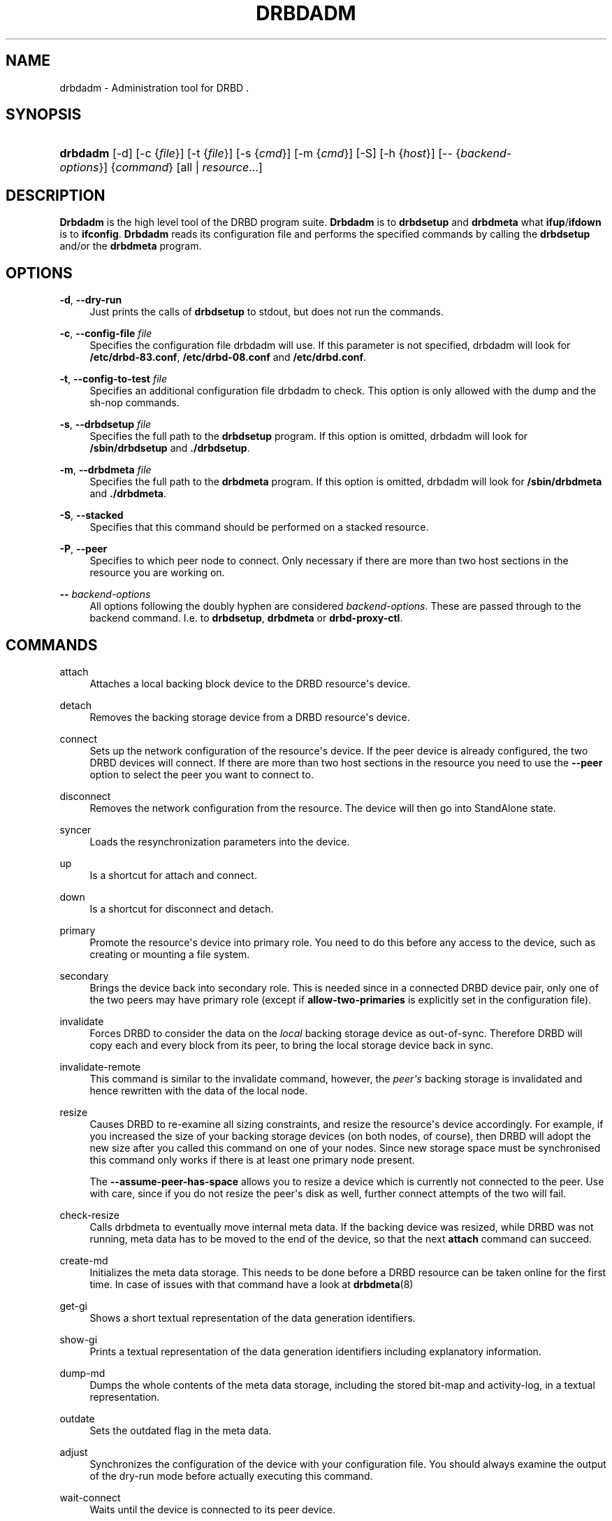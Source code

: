 '\" t
.\"     Title: drbdadm
.\"    Author: [see the "Author" section]
.\" Generator: DocBook XSL Stylesheets v1.75.2 <http://docbook.sf.net/>
.\"      Date: 5 Dec 2008
.\"    Manual: System Administration
.\"    Source: DRBD 8.3.2
.\"  Language: English
.\"
.TH "DRBDADM" "8" "5 Dec 2008" "DRBD 8.3.2" "System Administration"
.\" -----------------------------------------------------------------
.\" * Define some portability stuff
.\" -----------------------------------------------------------------
.\" ~~~~~~~~~~~~~~~~~~~~~~~~~~~~~~~~~~~~~~~~~~~~~~~~~~~~~~~~~~~~~~~~~
.\" http://bugs.debian.org/507673
.\" http://lists.gnu.org/archive/html/groff/2009-02/msg00013.html
.\" ~~~~~~~~~~~~~~~~~~~~~~~~~~~~~~~~~~~~~~~~~~~~~~~~~~~~~~~~~~~~~~~~~
.ie \n(.g .ds Aq \(aq
.el       .ds Aq '
.\" -----------------------------------------------------------------
.\" * set default formatting
.\" -----------------------------------------------------------------
.\" disable hyphenation
.nh
.\" disable justification (adjust text to left margin only)
.ad l
.\" -----------------------------------------------------------------
.\" * MAIN CONTENT STARTS HERE *
.\" -----------------------------------------------------------------
.SH "NAME"
drbdadm \- Administration tool for DRBD .\" drbdadm
.SH "SYNOPSIS"
.HP \w'\fBdrbdadm\fR\ 'u
\fBdrbdadm\fR [\-d] [\-c\ {\fIfile\fR}] [\-t\ {\fIfile\fR}] [\-s\ {\fIcmd\fR}] [\-m\ {\fIcmd\fR}] [\-S] [\-h\ {\fIhost\fR}] [\-\-\ {\fIbackend\-options\fR}] {\fIcommand\fR} [all | \fIresource\fR...]
.SH "DESCRIPTION"
.PP

\fBDrbdadm\fR
is the high level tool of the DRBD program suite\&.
\fBDrbdadm\fR
is to
\fBdrbdsetup\fR
and
\fBdrbdmeta\fR
what
\fBifup\fR/\fBifdown\fR
is to
\fBifconfig\fR\&.
\fBDrbdadm\fR
reads its configuration file and performs the specified commands by calling the
\fBdrbdsetup\fR
and/or the
\fBdrbdmeta\fR
program\&.
.SH "OPTIONS"
.PP
\fB\-d\fR, \fB\-\-dry\-run\fR
.RS 4
Just prints the calls of
\fBdrbdsetup\fR
to stdout, but does not run the commands\&.
.RE
.PP
\fB\-c\fR, \fB\-\-config\-file\fR \fIfile\fR
.RS 4
Specifies the configuration file drbdadm will use\&. If this parameter is not specified, drbdadm will look for
\fB/etc/drbd\-83\&.conf\fR,
\fB/etc/drbd\-08\&.conf\fR
and
\fB/etc/drbd\&.conf\fR\&.
.RE
.PP
\fB\-t\fR, \fB\-\-config\-to\-test\fR \fIfile\fR
.RS 4
Specifies an additional configuration file drbdadm to check\&. This option is only allowed with the dump and the sh\-nop commands\&.
.RE
.PP
\fB\-s\fR, \fB\-\-drbdsetup\fR \fIfile\fR
.RS 4
Specifies the full path to the
\fBdrbdsetup\fR
program\&. If this option is omitted, drbdadm will look for
\fB/sbin/drbdsetup\fR
and
\fB\&./drbdsetup\fR\&.
.RE
.PP
\fB\-m\fR, \fB\-\-drbdmeta\fR \fIfile\fR
.RS 4
Specifies the full path to the
\fBdrbdmeta\fR
program\&. If this option is omitted, drbdadm will look for
\fB/sbin/drbdmeta\fR
and
\fB\&./drbdmeta\fR\&.
.RE
.PP
\fB\-S\fR, \fB\-\-stacked\fR
.RS 4
Specifies that this command should be performed on a stacked resource\&.
.RE
.PP
\fB\-P\fR, \fB\-\-peer\fR
.RS 4
Specifies to which peer node to connect\&. Only necessary if there are more than two host sections in the resource you are working on\&.
.RE
.PP
\fB\-\-\fR \fIbackend\-options\fR
.RS 4
All options following the doubly hyphen are considered
\fIbackend\-options\fR\&. These are passed through to the backend command\&. I\&.e\&. to
\fBdrbdsetup\fR,
\fBdrbdmeta\fR
or
\fBdrbd\-proxy\-ctl\fR\&.
.RE
.SH "COMMANDS"
.PP
attach
.RS 4
Attaches a local backing block device to the DRBD resource\*(Aqs device\&.
.RE
.PP
detach
.RS 4
.\" drbdadm: detach
Removes the backing storage device from a DRBD resource\*(Aqs device\&.
.RE
.PP
connect
.RS 4
.\" drbdadm: connect
Sets up the network configuration of the resource\*(Aqs device\&. If the peer device is already configured, the two DRBD devices will connect\&. If there are more than two host sections in the resource you need to use the
\fB\-\-peer\fR
option to select the peer you want to connect to\&.
.RE
.PP
disconnect
.RS 4
.\" drbdadm: disconnect
Removes the network configuration from the resource\&. The device will then go into StandAlone state\&.
.RE
.PP
syncer
.RS 4
.\" drbdadm: syncer
Loads the resynchronization parameters into the device\&.
.RE
.PP
up
.RS 4
.\" drbdadm: up
Is a shortcut for attach and connect\&.
.RE
.PP
down
.RS 4
.\" drbdadm: down
Is a shortcut for disconnect and detach\&.
.RE
.PP
primary
.RS 4
.\" drbdadm: primary
Promote the resource\*(Aqs device into primary role\&. You need to do this before any access to the device, such as creating or mounting a file system\&.
.RE
.PP
secondary
.RS 4
.\" drbdadm: secondary
Brings the device back into secondary role\&. This is needed since in a connected DRBD device pair, only one of the two peers may have primary role (except if
\fBallow\-two\-primaries\fR
is explicitly set in the configuration file)\&.
.RE
.PP
invalidate
.RS 4
.\" drbdadm: invalidate
Forces DRBD to consider the data on the
\fIlocal\fR
backing storage device as out\-of\-sync\&. Therefore DRBD will copy each and every block from its peer, to bring the local storage device back in sync\&.
.RE
.PP
invalidate\-remote
.RS 4
.\" drbdadm: invalidate-remote
This command is similar to the invalidate command, however, the
\fIpeer\*(Aqs\fR
backing storage is invalidated and hence rewritten with the data of the local node\&.
.RE
.PP
resize
.RS 4
.\" drbdadm: resize
Causes DRBD to re\-examine all sizing constraints, and resize the resource\*(Aqs device accordingly\&. For example, if you increased the size of your backing storage devices (on both nodes, of course), then DRBD will adopt the new size after you called this command on one of your nodes\&. Since new storage space must be synchronised this command only works if there is at least one primary node present\&.
.sp
The
\fB\-\-assume\-peer\-has\-space\fR
allows you to resize a device which is currently not connected to the peer\&. Use with care, since if you do not resize the peer\*(Aqs disk as well, further connect attempts of the two will fail\&.
.RE
.PP
check\-resize
.RS 4
.\" drbdadm: check-resize
Calls drbdmeta to eventually move internal meta data\&. If the backing device was resized, while DRBD was not running, meta data has to be moved to the end of the device, so that the next
\fBattach\fR
command can succeed\&.
.RE
.PP
create\-md
.RS 4
.\" drbdadm: create-md
Initializes the meta data storage\&. This needs to be done before a DRBD resource can be taken online for the first time\&. In case of issues with that command have a look at
\fBdrbdmeta\fR(8)
.RE
.PP
get\-gi
.RS 4
.\" drbdadm: get-gi
Shows a short textual representation of the data generation identifiers\&.
.RE
.PP
show\-gi
.RS 4
.\" drbdadm: show-gi
Prints a textual representation of the data generation identifiers including explanatory information\&.
.RE
.PP
dump\-md
.RS 4
.\" drbdadm: dump-md
Dumps the whole contents of the meta data storage, including the stored bit\-map and activity\-log, in a textual representation\&.
.RE
.PP
outdate
.RS 4
.\" drbdadm: outdate
Sets the outdated flag in the meta data\&.
.RE
.PP
adjust
.RS 4
.\" drbdadm: adjust
Synchronizes the configuration of the device with your configuration file\&. You should always examine the output of the dry\-run mode before actually executing this command\&.
.RE
.PP
wait\-connect
.RS 4
.\" drbdadm: wait-connect
Waits until the device is connected to its peer device\&.
.RE
.PP
role
.RS 4
.\" drbdadm: role
Shows the current roles of the devices (local/peer)\&. E\&.g\&. Primary/Secondary
.RE
.PP
state
.RS 4
.\" drbdadm: state
Deprecated alias for "role", see above\&.
.RE
.PP
cstate
.RS 4
.\" drbdadm: cstate
Shows the current connection state of the devices\&.
.RE
.PP
status
.RS 4
.\" drbdadm: status
Shows the current status of all devices defined in the current config file, in XML\-like format\&. Example output:
.sp
.if n \{\
.RS 4
.\}
.nf
<drbd\-status version="8\&.3\&.2" api="88">
<resources config_file="/etc/drbd\&.conf">
<resource minor="0" name="s0" cs="SyncTarget" st1="Secondary" st2="Secondary"
          ds1="Inconsistent" ds2="UpToDate" resynced_precent="5\&.9" />
<resource minor="1" name="s1" cs="WFConnection" st1="Secondary"
          st2="Unknown" ds1="Inconsistent" ds2="Outdated" />
<resource minor="3" name="dummy" cs="Unconfigured" />
<!\-\- resource minor="4" name="scratch" not available or not yet created \-\->
</resources>
</drbd\-status>
.fi
.if n \{\
.RE
.\}
.sp
.RE
.PP
dump
.RS 4
.\" drbdadm: dump
Just parse the configuration file and dump it to stdout\&. May be used to check the configuration file for syntactic correctness\&.
.RE
.PP
outdate
.RS 4
.\" drbdadm: outdate
Used to mark the node\*(Aqs data as outdated\&. Usually used by the peer\*(Aqs fence\-peer handler\&.
.RE
.PP
verify
.RS 4
.\" drbdadm: verify
Starts online verify\&. During online verify, data on both nodes is compared for equality\&. See
/proc/drbd
for online verify progress\&. If out\-of\-sync blocks are found, they are
\fInot\fR
resynchronized automatically\&. To do that,
\fBdisconnect\fR
and
\fBconnect\fR
the resource when verification has completed\&.
.sp
See also the notes on data integrity on the drbd\&.conf manpage\&.
.RE
.PP
pause\-sync
.RS 4
.\" drbdadm: pause-sync
Temporarily suspend an ongoing resynchronization by setting the local pause flag\&. Resync only progresses if neither the local nor the remote pause flag is set\&. It might be desirable to postpone DRBD\*(Aqs resynchronization until after any resynchronization of the backing storage\*(Aqs RAID setup\&.
.RE
.PP
resume\-sync
.RS 4
.\" drbdadm: resume-sync
Unset the local sync pause flag\&.
.RE
.PP
new\-current\-uuid
.RS 4
.\" drbdadm: new-current-uuid
Generates a new currend UUID and rotates all other UUID values\&.
.sp
This can be used to shorten the initial resync of a cluster\&. See the
\fBdrbdsetup\fR
manpage for a more details\&.
.RE
.PP
dstate
.RS 4
.\" drbdadm: dstate
Show the current state of the backing storage devices\&. (local/peer)
.RE
.PP
hidden\-commands
.RS 4
Shows all commands undocumented on purpose\&.
.RE
.SH "VERSION"
.sp
This document was revised for version 8\&.3\&.2 of the DRBD distribution\&.
.SH "AUTHOR"
.sp
Written by Philipp Reisner philipp\&.reisner@linbit\&.com and Lars Ellenberg lars\&.ellenberg@linbit\&.com
.SH "REPORTING BUGS"
.sp
Report bugs to drbd\-user@lists\&.linbit\&.com\&.
.SH "COPYRIGHT"
.sp
Copyright 2001\-2008 LINBIT Information Technologies, Philipp Reisner, Lars Ellenberg\&. This is free software; see the source for copying conditions\&. There is NO warranty; not even for MERCHANTABILITY or FITNESS FOR A PARTICULAR PURPOSE\&.
.SH "SEE ALSO"
.PP
\fBdrbd.conf\fR(5),
\fBdrbd\fR(8),
\fBdrbddisk\fR(8),
\fBdrbdsetup\fR(8),
\fBdrbdmeta\fR(8)
and the
\m[blue]\fBDRBD project web site\fR\m[]\&\s-2\u[1]\d\s+2
.SH "NOTES"
.IP " 1." 4
DRBD project web site
.RS 4
\%http://www.drbd.org/
.RE
